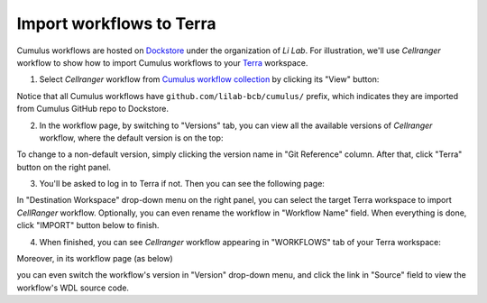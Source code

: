 Import workflows to Terra
------------------------------------

Cumulus workflows are hosted on Dockstore_ under the organization of *Li Lab*. For illustration, we'll use *Cellranger* workflow to show how to import Cumulus workflows to your Terra_ workspace.

1. Select *Cellranger* workflow from `Cumulus workflow collection`_ by clicking its "View" button:

.. image:: images/step1.png
   :scale: 40%
   :align: center

Notice that all Cumulus workflows have ``github.com/lilab-bcb/cumulus/`` prefix, which indicates they are imported from Cumulus GitHub repo to Dockstore.

2. In the workflow page, by switching to "Versions" tab, you can view all the available versions of *Cellranger* workflow, where the default version is on the top:

.. image:: images/step2.png
   :scale: 40%
   :align: center

To change to a non-default version, simply clicking the version name in "Git Reference" column. After that, click "Terra" button on the right panel.

3. You'll be asked to log in to Terra if not. Then you can see the following page:

.. image:: images/step3.png
   :scale: 40%
   :align: center

In "Destination Workspace" drop-down menu on the right panel, you can select the target Terra workspace to import *CellRanger* workflow. Optionally, you can even rename the workflow in "Workflow Name" field. When everything is done, click "IMPORT" button below to finish.

4. When finished, you can see *Cellranger* workflow appearing in "WORKFLOWS" tab of your Terra workspace:

.. image:: images/final1.png
   :scale: 50%
   :align: center

Moreover, in its workflow page (as below)

.. image:: images/final2.png
   :scale: 40%
   :align: center

you can even switch the workflow's version in "Version" drop-down menu, and click the link in "Source" field to view the workflow's WDL source code.


.. _Dockstore: https://dockstore.org/
.. _Cumulus workflow collection: https://dockstore.org/organizations/lilab/collections/Cumulus
.. _Terra: https://app.terra.bio/
